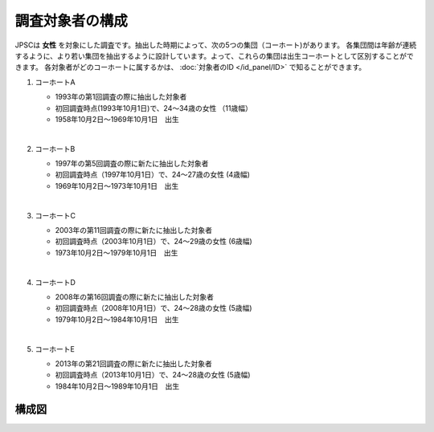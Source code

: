=========================
調査対象者の構成
=========================

JPSCは **女性** を対象にした調査です。抽出した時期によって、次の5つの集団（コーホート)があります。
各集団間は年齢が連続するように、より若い集団を抽出するように設計しています。よって、これらの集団は出生コーホートとして区別することができます。
各対象者がどのコーホートに属するかは、 :doc:`対象者のID </id_panel/ID>` で知ることができます。


1. コーホートA

   - 1993年の第1回調査の際に抽出した対象者
   - 初回調査時点(1993年10月1日)で、24～34歳の女性 （11歳幅）
   - 1958年10月2日～1969年10月1日　出生
   |

2. コーホートB

   - 1997年の第5回調査の際に新たに抽出した対象者
   - 初回調査時点（1997年10月1日）で、24～27歳の女性 (4歳幅)
   - 1969年10月2日～1973年10月1日　出生
   |

3. コーホートC

   - 2003年の第11回調査の際に新たに抽出した対象者
   - 初回調査時点（2003年10月1日）で、24～29歳の女性 (6歳幅)
   - 1973年10月2日～1979年10月1日　出生
   |

4. コーホートD
  
   - 2008年の第16回調査の際に新たに抽出した対象者
   - 初回調査時点（2008年10月1日）で、24～28歳の女性 (5歳幅)
   - 1979年10月2日～1984年10月1日　出生
   |

5. コーホートE

   - 2013年の第21回調査の際に新たに抽出した対象者
   - 初回調査時点（2013年10月1日）で、24～28歳の女性 (5歳幅)
   - 1984年10月2日～1989年10月1日　出生




構成図
^^^^^^^^^^^^^^^^^

.. image:: /_static/_images/cohort.jpg
   :scale: 70%
